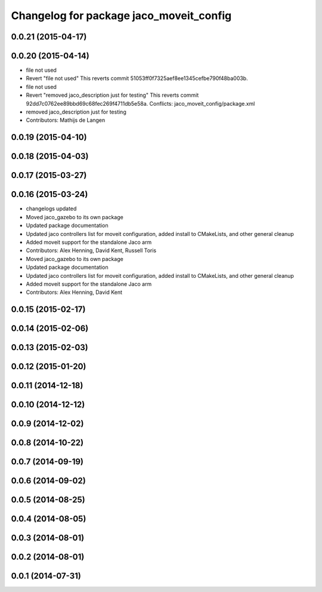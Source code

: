 ^^^^^^^^^^^^^^^^^^^^^^^^^^^^^^^^^^^^^^^^
Changelog for package jaco_moveit_config
^^^^^^^^^^^^^^^^^^^^^^^^^^^^^^^^^^^^^^^^

0.0.21 (2015-04-17)
-------------------

0.0.20 (2015-04-14)
-------------------
* file not used
* Revert "file not used"
  This reverts commit 51053ff0f7325aef8ee1345cefbe790f48ba003b.
* file not used
* Revert "removed jaco_description just for testing"
  This reverts commit 92dd7c0762ee89bbd69c68fec269f4711db5e58a.
  Conflicts:
  jaco_moveit_config/package.xml
* removed jaco_description just for testing
* Contributors: Mathijs de Langen

0.0.19 (2015-04-10)
-------------------

0.0.18 (2015-04-03)
-------------------

0.0.17 (2015-03-27)
-------------------

0.0.16 (2015-03-24)
-------------------
* changelogs updated
* Moved jaco_gazebo to its own package
* Updated package documentation
* Updated jaco controllers list for moveit configuration, added install to CMakeLists, and other general cleanup
* Added moveit support for the standalone Jaco arm
* Contributors: Alex Henning, David Kent, Russell Toris

* Moved jaco_gazebo to its own package
* Updated package documentation
* Updated jaco controllers list for moveit configuration, added install to CMakeLists, and other general cleanup
* Added moveit support for the standalone Jaco arm
* Contributors: Alex Henning, David Kent

0.0.15 (2015-02-17)
-------------------

0.0.14 (2015-02-06)
-------------------

0.0.13 (2015-02-03)
-------------------

0.0.12 (2015-01-20)
-------------------

0.0.11 (2014-12-18)
-------------------

0.0.10 (2014-12-12)
-------------------

0.0.9 (2014-12-02)
------------------

0.0.8 (2014-10-22)
------------------

0.0.7 (2014-09-19)
------------------

0.0.6 (2014-09-02)
------------------

0.0.5 (2014-08-25)
------------------

0.0.4 (2014-08-05)
------------------

0.0.3 (2014-08-01)
------------------

0.0.2 (2014-08-01)
------------------

0.0.1 (2014-07-31)
------------------
